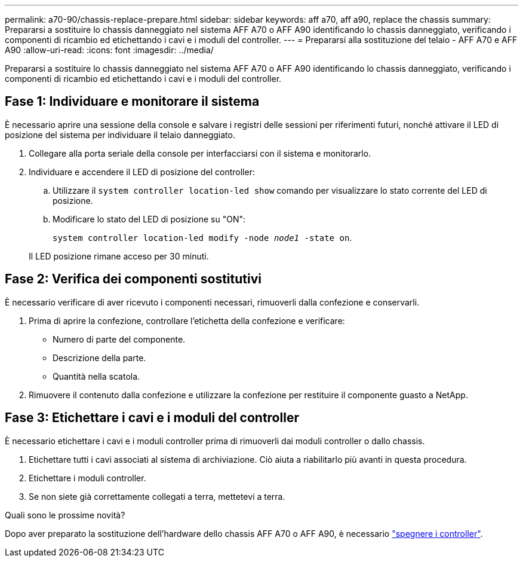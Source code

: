 ---
permalink: a70-90/chassis-replace-prepare.html 
sidebar: sidebar 
keywords: aff a70, aff a90, replace the chassis 
summary: Prepararsi a sostituire lo chassis danneggiato nel sistema AFF A70 o AFF A90 identificando lo chassis danneggiato, verificando i componenti di ricambio ed etichettando i cavi e i moduli del controller. 
---
= Prepararsi alla sostituzione del telaio - AFF A70 e AFF A90
:allow-uri-read: 
:icons: font
:imagesdir: ../media/


[role="lead"]
Prepararsi a sostituire lo chassis danneggiato nel sistema AFF A70 o AFF A90 identificando lo chassis danneggiato, verificando i componenti di ricambio ed etichettando i cavi e i moduli del controller.



== Fase 1: Individuare e monitorare il sistema

È necessario aprire una sessione della console e salvare i registri delle sessioni per riferimenti futuri, nonché attivare il LED di posizione del sistema per individuare il telaio danneggiato.

. Collegare alla porta seriale della console per interfacciarsi con il sistema e monitorarlo.
. Individuare e accendere il LED di posizione del controller:
+
.. Utilizzare il `system controller location-led show` comando per visualizzare lo stato corrente del LED di posizione.
.. Modificare lo stato del LED di posizione su "ON":
+
`system controller location-led modify -node _node1_ -state on`.

+
Il LED posizione rimane acceso per 30 minuti.







== Fase 2: Verifica dei componenti sostitutivi

È necessario verificare di aver ricevuto i componenti necessari, rimuoverli dalla confezione e conservarli.

. Prima di aprire la confezione, controllare l'etichetta della confezione e verificare:
+
** Numero di parte del componente.
** Descrizione della parte.
** Quantità nella scatola.


. Rimuovere il contenuto dalla confezione e utilizzare la confezione per restituire il componente guasto a NetApp.




== Fase 3: Etichettare i cavi e i moduli del controller

È necessario etichettare i cavi e i moduli controller prima di rimuoverli dai moduli controller o dallo chassis.

. Etichettare tutti i cavi associati al sistema di archiviazione. Ciò aiuta a riabilitarlo più avanti in questa procedura.
. Etichettare i moduli controller.
. Se non siete già correttamente collegati a terra, mettetevi a terra.


.Quali sono le prossime novità?
Dopo aver preparato la sostituzione dell'hardware dello chassis AFF A70 o AFF A90, è necessario link:chassis-replace-shutdown.html["spegnere i controller"].
